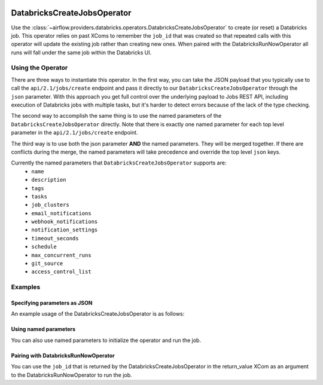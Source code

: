  .. Licensed to the Apache Software Foundation (ASF) under one
    or more contributor license agreements.  See the NOTICE file
    distributed with this work for additional information
    regarding copyright ownership.  The ASF licenses this file
    to you under the Apache License, Version 2.0 (the
    "License"); you may not use this file except in compliance
    with the License.  You may obtain a copy of the License at

 ..   http://www.apache.org/licenses/LICENSE-2.0

 .. Unless required by applicable law or agreed to in writing,
    software distributed under the License is distributed on an
    "AS IS" BASIS, WITHOUT WARRANTIES OR CONDITIONS OF ANY
    KIND, either express or implied.  See the License for the
    specific language governing permissions and limitations
    under the License.



DatabricksCreateJobsOperator
============================

Use the :class:`~airflow.providers.databricks.operators.DatabricksCreateJobsOperator` to create
(or reset) a Databricks job. This operator relies on past XComs to remember the ``job_id`` that
was created so that repeated calls with this operator will update the existing job rather than
creating new ones. When paired with the DatabricksRunNowOperator all runs will fall under the same
job within the Databricks UI.


Using the Operator
------------------

There are three ways to instantiate this operator. In the first way, you can take the JSON payload that you typically use
to call the ``api/2.1/jobs/create`` endpoint and pass it directly to our ``DatabricksCreateJobsOperator`` through the
``json`` parameter.  With this approach you get full control over the underlying payload to Jobs REST API, including
execution of Databricks jobs with multiple tasks, but it's harder to detect errors because of the lack of the type checking.

The second way to accomplish the same thing is to use the named parameters of the ``DatabricksCreateJobsOperator`` directly. Note that there is exactly
one named parameter for each top level parameter in the ``api/2.1/jobs/create`` endpoint.

The third way is to use both the json parameter **AND** the named parameters. They will be merged
together. If there are conflicts during the merge, the named parameters will take precedence and
override the top level ``json`` keys.

Currently the named parameters that ``DatabricksCreateJobsOperator`` supports are:
  - ``name``
  - ``description``
  - ``tags``
  - ``tasks``
  - ``job_clusters``
  - ``email_notifications``
  - ``webhook_notifications``
  - ``notification_settings``
  - ``timeout_seconds``
  - ``schedule``
  - ``max_concurrent_runs``
  - ``git_source``
  - ``access_control_list``


Examples
--------

Specifying parameters as JSON
^^^^^^^^^^^^^^^^^^^^^^^^^^^^^

An example usage of the DatabricksCreateJobsOperator is as follows:

.. exampleinclude:: /../../tests/system/providers/databricks/example_databricks.py
    :language: python
    :start-after: [START howto_operator_databricks_jobs_create_json]
    :end-before: [END howto_operator_databricks_jobs_create_json]

Using named parameters
^^^^^^^^^^^^^^^^^^^^^^

You can also use named parameters to initialize the operator and run the job.

.. exampleinclude:: /../../tests/system/providers/databricks/example_databricks.py
    :language: python
    :start-after: [START howto_operator_databricks_jobs_create_named]
    :end-before: [END howto_operator_databricks_jobs_create_named]

Pairing with DatabricksRunNowOperator
^^^^^^^^^^^^^^^^^^^^^^^^^^^^^^^^^^^^^

You can use the ``job_id`` that is returned by the DatabricksCreateJobsOperator in the
return_value XCom as an argument to the DatabricksRunNowOperator to run the job.

.. exampleinclude:: /../../tests/system/providers/databricks/example_databricks.py
    :language: python
    :start-after: [START howto_operator_databricks_run_now]
    :end-before: [END howto_operator_databricks_run_now]
